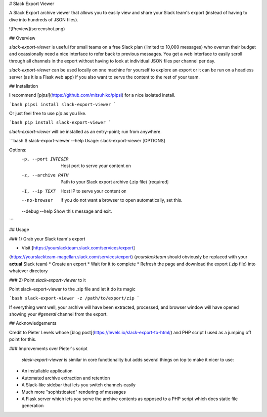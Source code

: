 # Slack Export Viewer

A Slack Export archive viewer that allows you to easily view and share your 
Slack team's export (instead of having to dive into hundreds of JSON files).

![Preview](screenshot.png)


## Overview

`slack-export-viewer` is useful for small teams on a free Slack plan (limited to 10,000 messages) who overrun their budget and ocassionally need a nice interface to refer back to previous messages. You get a web interface to easily scroll through all channels in the export without having to look at individual JSON files per channel per day.

`slack-export-viewer` can be used locally on one machine for yourself to explore an export or it can be run on a headless server (as it is a Flask web app) if you also want to serve the content to the rest of your team.


## Installation

I recommend [`pipsi`](https://github.com/mitsuhiko/pipsi) for a nice 
isolated install.

```bash
pipsi install slack-export-viewer
```

Or just feel free to use `pip` as you like.

```bash
pip install slack-export-viewer
```

`slack-export-viewer` will be installed as an entry-point; run from anywhere.

```bash
$ slack-export-viewer --help
Usage: slack-export-viewer [OPTIONS]

Options:
  -p, --port INTEGER  Host port to serve your content on
  -z, --archive PATH  Path to your Slack export archive (.zip file)
                      [required]
  -I, --ip TEXT       Host IP to serve your content on
  --no-browser        If you do not want a browser to open automatically, set
                      this.
  --debug
  --help              Show this message and exit.
```


## Usage

### 1) Grab your Slack team's export

* Visit [https://yourslackteam.slack.com/services/export]
(https://yourslackteam-magellan.slack.com/services/export) (*yourslackteam* should obviously be replaced with your **actual** Slack team)
* Create an export
* Wait for it to complete
* Refresh the page and download the export (.zip file) into whatever directory

### 2) Point `slack-export-viewer` to it

Point slack-export-viewer to the .zip file and let it do its magic

```bash
slack-export-viewer -z /path/to/export/zip
```

If everything went well, your archive will have been extracted, processed, and browser window will have opened showing your *#general* channel from the export.


## Acknowledgements

Credit to Pieter Levels whose [blog post](https://levels.io/slack-export-to-html/) and PHP script I used as a jumping off point for this.

### Improvements over Pieter's script

 `slack-export-viewer` is similar in core functionality but adds several things on top to make it nicer to use:

* An installable application
* Automated archive extraction and retention
* A Slack-like sidebar that lets you switch channels easily
* Much more "sophisticated" rendering of messages
* A Flask server which lets you serve the archive contents as opposed to a PHP script which does static file generation


